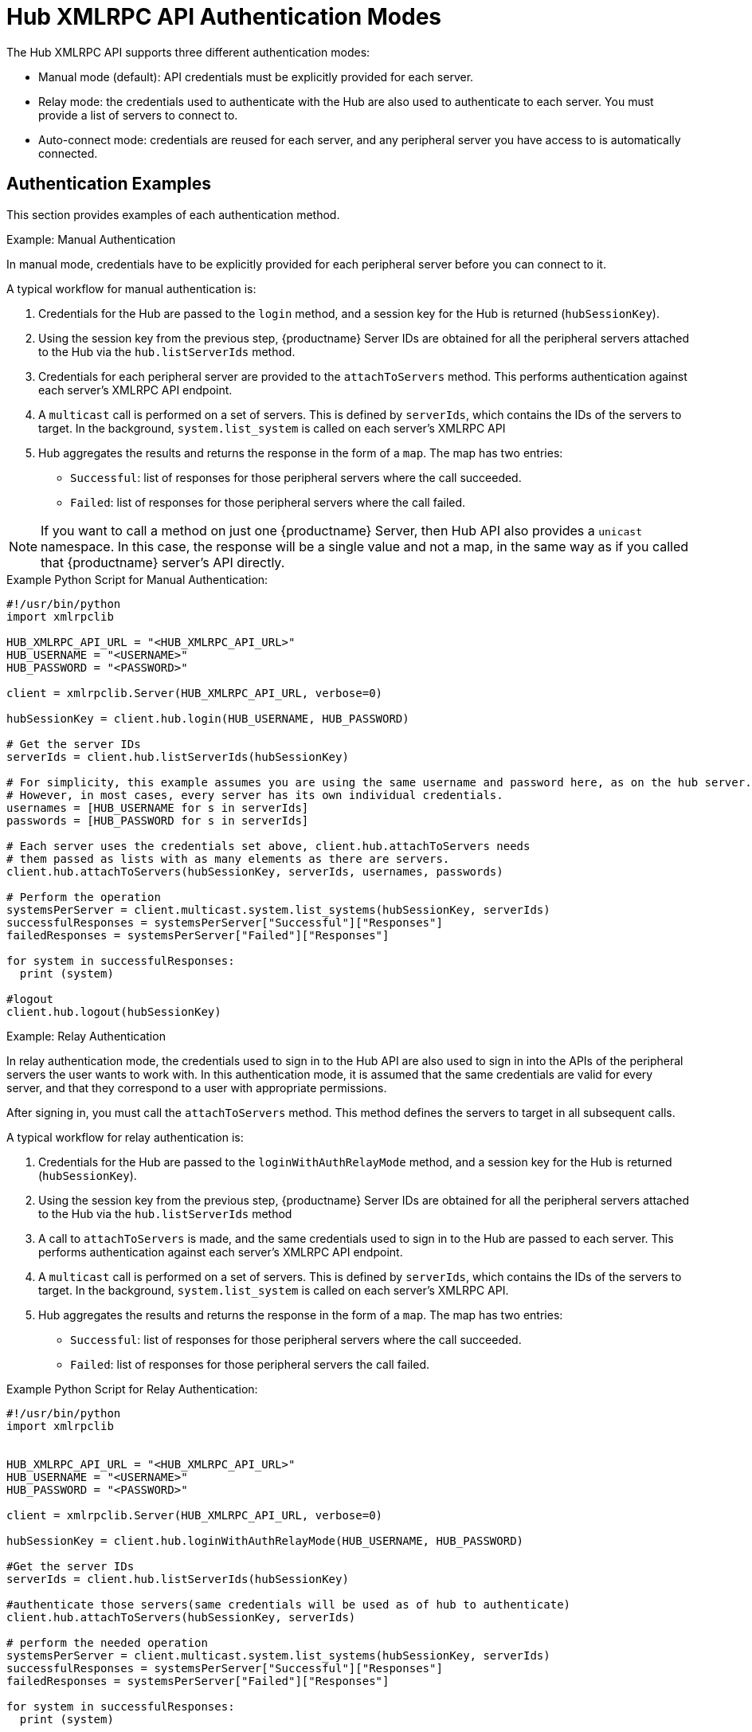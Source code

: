 [[lsd-hub-auth]]
= Hub XMLRPC API Authentication Modes

The Hub XMLRPC API supports three different authentication modes:

* Manual mode (default): API credentials must be explicitly provided for each server.
* Relay mode: the credentials used to authenticate with the Hub are also used to authenticate to each server.
    You must provide a list of servers to connect to.
* Auto-connect mode: credentials are reused for each server, and any peripheral server you have access to is automatically connected.



== Authentication Examples

This section provides examples of each authentication method.



.Example: Manual Authentication

In manual mode, credentials have to be explicitly provided for each peripheral server before you can connect to it.

A typical workflow for manual authentication is:

. Credentials for the Hub are passed to the ``login`` method, and a session key for the Hub is returned (``hubSessionKey``).
. Using the session key from the previous step, {productname} Server IDs are obtained for all the peripheral servers attached to the Hub via the ``hub.listServerIds`` method.
. Credentials for each peripheral server are provided to the ``attachToServers`` method.
    This performs authentication against each server's XMLRPC API endpoint.
. A ``multicast`` call is performed on a set of servers.
    This is defined by ``serverIds``, which contains the IDs of the servers to target.
    In the background, ``system.list_system`` is called on each server's XMLRPC API
. Hub aggregates the results and returns the response in the form of a ``map``.
    The map has two entries:
+
* ``Successful``: list of responses for those peripheral servers where the call succeeded.
* ``Failed``: list of responses for those peripheral servers where the call failed.


[NOTE]
====
If you want to call a method on just one {productname} Server, then Hub API also provides a ``unicast`` namespace.
In this case, the response will be a single value and not a map, in the same way as if you called that {productname} server's API directly.
====



.Example Python Script for Manual Authentication:

----
#!/usr/bin/python
import xmlrpclib

HUB_XMLRPC_API_URL = "<HUB_XMLRPC_API_URL>"
HUB_USERNAME = "<USERNAME>"
HUB_PASSWORD = "<PASSWORD>"

client = xmlrpclib.Server(HUB_XMLRPC_API_URL, verbose=0)

hubSessionKey = client.hub.login(HUB_USERNAME, HUB_PASSWORD)

# Get the server IDs
serverIds = client.hub.listServerIds(hubSessionKey)

# For simplicity, this example assumes you are using the same username and password here, as on the hub server.
# However, in most cases, every server has its own individual credentials.
usernames = [HUB_USERNAME for s in serverIds]
passwords = [HUB_PASSWORD for s in serverIds]

# Each server uses the credentials set above, client.hub.attachToServers needs
# them passed as lists with as many elements as there are servers.
client.hub.attachToServers(hubSessionKey, serverIds, usernames, passwords)

# Perform the operation
systemsPerServer = client.multicast.system.list_systems(hubSessionKey, serverIds)
successfulResponses = systemsPerServer["Successful"]["Responses"]
failedResponses = systemsPerServer["Failed"]["Responses"]

for system in successfulResponses:
  print (system)

#logout
client.hub.logout(hubSessionKey)
----



.Example: Relay Authentication


In relay authentication mode, the credentials used to sign in to the Hub API are also used to sign in into the APIs of the peripheral servers the user wants to work with.
In this authentication mode, it is assumed that the same credentials are valid for every server, and that they correspond to a user with appropriate permissions.

After signing in, you must call the ``attachToServers`` method.
This method defines the servers to target in all subsequent calls.

A typical workflow for relay authentication is:

. Credentials for the Hub are passed to the ``loginWithAuthRelayMode`` method, and a session key for the Hub is returned (``hubSessionKey``).
. Using the session key from the previous step, {productname} Server IDs are obtained for all the peripheral servers attached to the Hub via the ``hub.listServerIds`` method
. A call to `attachToServers` is made, and the same credentials used to sign in to the Hub are passed to each server.
    This performs authentication against each server's XMLRPC API endpoint.
. A ``multicast`` call is performed on a set of servers.
    This is defined by ``serverIds``, which contains the IDs of the servers to target.
    In the background, ``system.list_system`` is called on each server's XMLRPC API.
. Hub aggregates the results and returns the response in the form of a ``map``.
    The map has two entries:
+
* ``Successful``: list of responses for those peripheral servers where the call succeeded.
* ``Failed``: list of responses for those peripheral servers the call failed.



.Example Python Script for Relay Authentication:

----
#!/usr/bin/python
import xmlrpclib


HUB_XMLRPC_API_URL = "<HUB_XMLRPC_API_URL>"
HUB_USERNAME = "<USERNAME>"
HUB_PASSWORD = "<PASSWORD>"

client = xmlrpclib.Server(HUB_XMLRPC_API_URL, verbose=0)

hubSessionKey = client.hub.loginWithAuthRelayMode(HUB_USERNAME, HUB_PASSWORD)

#Get the server IDs
serverIds = client.hub.listServerIds(hubSessionKey)

#authenticate those servers(same credentials will be used as of hub to authenticate)
client.hub.attachToServers(hubSessionKey, serverIds)

# perform the needed operation
systemsPerServer = client.multicast.system.list_systems(hubSessionKey, serverIds)
successfulResponses = systemsPerServer["Successful"]["Responses"]
failedResponses = systemsPerServer["Failed"]["Responses"]

for system in successfulResponses:
  print (system)

#logout
client.hub.logout(hubSessionKey)
----



.Example: Auto-Connect Authentication


Auto-connect mode is similar to relay mode, it uses the Hub credentials to sign in in to all peripheral servers.
However, there is no need to use the ``attachToServers`` method, as auto-connect mode connects to all available peripheral servers.
This occurs at the same time as you sign in to the Hub.


A typical workflow for auto-connect authentication is:

. Credentials for the Hub are passed to the ``loginWithAutoconnectMode`` method, and a session key for the Hub is returned (``hubSessionKey``).
. A ``multicast`` call is performed on a set of servers.
    This is defined by ``serverIds``, which contains the IDs of the servers to target.
    In the background, ``system.list_system`` is called on each server's XMLRPC API.
. Hub aggregates the results and returns the response in the form of a ``map``.
    The map has two entries:
+
* ``Successful``: list of responses for those peripheral servers where the call succeeded.
* ``Failed``: list of responses for those peripheral servers where the call failed.



.Example Python Script for Auto-Connect Authentication:

----
#!/usr/bin/python
import xmlrpclib



HUB_XMLRPC_API_URL = "<HUB_XMLRPC_API_URL>"
HUB_USERNAME = "<USERNAME>"
HUB_PASSWORD = "<PASSWORD>"

client = xmlrpclib.Server(HUB_XMLRPC_API_URL, verbose=0)

loginResponse = client.hub.loginWithAutoconnectMode(HUB_USERNAME, HUB_PASSWORD)
hubSessionKey = loginResponse["SessionKey"]

#Get the server IDs
serverIds = client.hub.listServerIds(hubSessionKey)

# perform the needed operation
systemsPerServer = client.multicast.system.list_systems(hubSessionKey, serverIds)
successfulResponses = systemsPerServer["Successful"]["Responses"]
failedResponses = systemsPerServer["Failed"]["Responses"]

for system in successfulResponses:
  print (system)

#logout
client.hub.logout(hubSessionKey)
----
